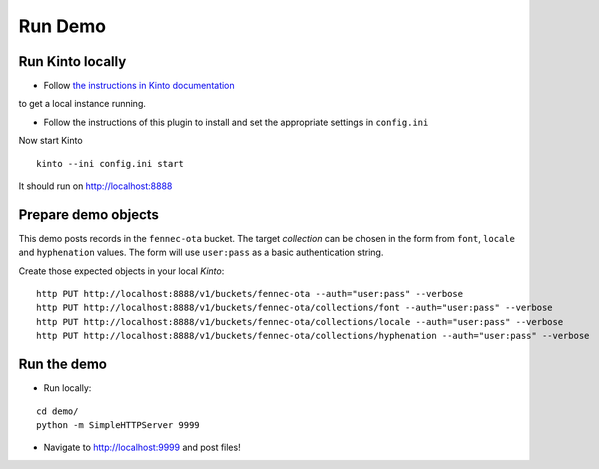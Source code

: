 ========
Run Demo
========

Run Kinto locally
-----------------

* Follow `the instructions in Kinto documentation <http://kinto.readthedocs.org>`_
to get a local instance running.

* Follow the instructions of this plugin to install and set the appropriate settings
  in ``config.ini``

Now start Kinto

::

    kinto --ini config.ini start

It should run on http://localhost:8888


Prepare demo objects
--------------------

This demo posts records in the ``fennec-ota`` bucket. The target *collection*
can be chosen in the form from ``font``, ``locale`` and ``hyphenation`` values.
The form will use ``user:pass`` as a basic authentication string.

Create those expected objects in your local *Kinto*:

::

    http PUT http://localhost:8888/v1/buckets/fennec-ota --auth="user:pass" --verbose
    http PUT http://localhost:8888/v1/buckets/fennec-ota/collections/font --auth="user:pass" --verbose
    http PUT http://localhost:8888/v1/buckets/fennec-ota/collections/locale --auth="user:pass" --verbose
    http PUT http://localhost:8888/v1/buckets/fennec-ota/collections/hyphenation --auth="user:pass" --verbose


Run the demo
------------

* Run locally:

::

    cd demo/
    python -m SimpleHTTPServer 9999

* Navigate to http://localhost:9999 and post files!
